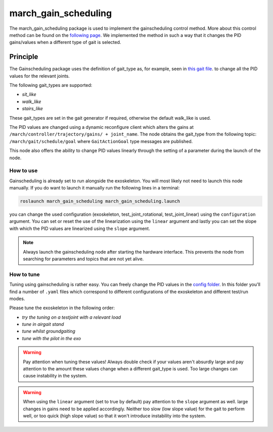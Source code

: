 .. _march-march_gain_scheduling-label:

march_gain_scheduling
=====================

The march_gain_scheduling package is used to implement the gainscheduling control method. More about this control method
can be found on the `following page <https://en.wikipedia.org/wiki/Gain_scheduling>`_.
We implemented the method in such a way that it changes the PID gains/values when a different type of gait is selected.

Principle
---------
The Gainscheduling package uses the definition of gait_type as, for example, seen in `this gait file <https://gitlab.com/project-march/march/-/tree/main/src/march_gait_files/training-v/sit/sit_down/MIV_final.subgait>`_.
to change all the PID values for the relevant joints.

The following gait_types are supported:

- `sit_like`
- `walk_like`
- `stairs_like`

These gait_types are set in the gait generator if required, otherwise the default walk_like is used.

The PID values are changed using a dynamic reconfigure client which alters the gains at ``/march/controller/trajectory/gains/ + joint_name``.
The node obtains the gait_type from the following topic: ``/march/gait/schedule/goal`` where ``GaitActionGoal`` type messages are published.

This node also offers the ability to change PID values linearly through the setting of a parameter during the launch of the node.

How to use
""""""""""

Gainscheduling is already set to run alongside the exoskeleton. You will most likely not need to launch this node manually.
If you do want to launch it manually run the following lines in a terminal:

.. code::

  roslaunch march_gain_scheduling march_gain_scheduling.launch

you can change the used configuration (exoskeleton, test_joint_rotational, test_joint_linear) using the ``configuration`` argument.
You can set or reset the use of the linearization using the ``linear`` argument and lastly you can set the slope with which the PID values are linearized using the ``slope`` argument.

.. note:: Always launch the gainscheduling node after starting the hardware interface. This prevents the node from searching for parameters and topics that are not yet alive.

How to tune
"""""""""""
Tuning using gainscheduling is rather easy. You can freely change the PID values in the `config folder <https://gitlab.com/project-march/march/-/tree/main/src/march_gain_scheduling/config>`_.
In this folder you'll find a number of ``.yaml`` files which correspond to different configurations of the exoskeleton and different test/run modes.

Please tune the exoskeleton in the following order:

- `try the tuning on a testjoint with a relevant load`
- `tune in airgait stand`
- `tune whilst groundgaiting`
- `tune with the pilot in the exo`

.. warning::

    Pay attention when tuning these values! Always double check if your values aren't absurdly large and pay attention to
    the amount these values change when a different gait_type is used. Too large changes can cause instability in the system.

.. warning::

    When using the ``linear`` argument (set to true by default) pay attention to the ``slope`` argument as well.
    large changes in gains need to be applied accordingly. Neither too slow (low slope value) for the gait to perform well, or too quick (high slope value)
    so that it won't introduce instability into the system.
